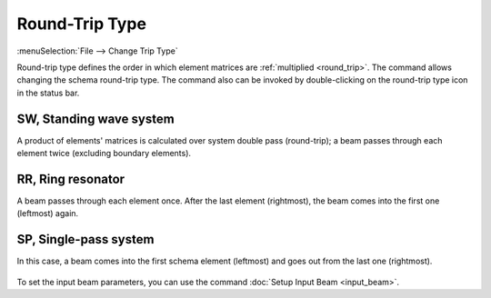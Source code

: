.. _trip_type:
.. index:: single: round-trip type

Round-Trip Type
===============

:menuSelection:`File --> Change Trip Type`

Round-trip type defines the order in which element matrices are :ref:`multiplied <round_trip>`. The command allows changing the schema round-trip type. The command also can be invoked by double-clicking on the round-trip type icon in the status bar.

  .. image:: img/round_trip_dlg.png

.. --------------------------------------------------------------------------

.. _schema_kind_sw:
.. index:: single: standing wave system

SW, Standing wave system
------------------------
 
A product of elements' matrices is calculated over system double pass (round-trip); a beam passes through each element twice (excluding boundary elements). 

  .. image:: img/round_trip_sw.png

.. --------------------------------------------------------------------------

.. _schema_kind_rr:
.. index:: single: ring resonator

RR, Ring resonator 
------------------

A beam passes through each element once. After the last element (rightmost), the beam comes into the first one (leftmost) again. 

  .. image:: img/round_trip_rr.png

.. --------------------------------------------------------------------------

.. _schema_kind_sp:
.. index:: single: single-pass system

SP, Single-pass system 
----------------------

In this case, a beam comes into the first schema element (leftmost) and goes out from the last one (rightmost). 

  .. image:: img/round_trip_sp.png

To set the input beam parameters, you can use the command :doc:`Setup Input Beam <input_beam>`.

.. --------------------------------------------------------------------------

.. seeAlso::

  :doc:`round_trip_matrix`, :doc:`wavelen`
